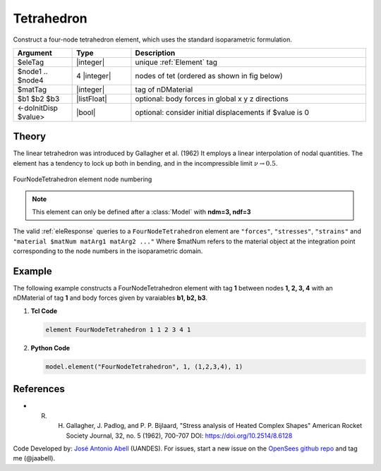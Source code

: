 .. _FourNodeTetrahedron:

Tetrahedron
^^^^^^^^^^^

Construct a four-node tetrahedron element, which uses the standard isoparametric formulation.

.. function:: element FourNodeTetrahedron $eleTag $node1 $node2 $node3 $node4 $matTag <$b1 $b2 $b3> <doInitDisp?>

.. csv-table:: 
   :header: "Argument", "Type", "Description"
   :widths: 10, 10, 40

   $eleTag, |integer|,	unique :ref:`Element` tag
   $node1 .. $node4, 4 |integer|, nodes of tet (ordered as shown in fig below)
   $matTag, |integer|, tag of nDMaterial
   $b1 $b2 $b3, |listFloat|, optional: body forces in global x y z directions
   <-doInitDisp $value>, |bool|, optional: consider initial displacements if $value is 0


Theory
------

The linear tetrahedron was introduced by Gallagher et al. (1962)
It employs a linear interpolation of nodal quantities. 
The element has a tendency to lock up both in bending, and in the incompressible limit :math:`\nu \rightarrow 0.5`. 


.. figure:: figures/FourNodeTetrahedron/FourNodeTetrahedron.png
   :align: center
   :figclass: align-center

   FourNodeTetrahedron element node numbering


.. note::

   This element can only be defined after a :class:`Model` with **ndm=3, ndf=3**


The valid :ref:`eleResponse` queries to a ``FourNodeTetrahedron`` element are ``"forces"``, ``"stresses"``, ``"strains"`` and ``"material $matNum matArg1 matArg2 ..."`` Where $matNum refers to the material object at the integration point corresponding to the node numbers in the isoparametric domain.


Example 
-------

The following example constructs a FourNodeTetrahedron element with tag **1** between nodes **1, 2, 3, 4** with an nDMaterial of tag **1** and body forces given by varaiables **b1, b2, b3**.

1. **Tcl Code**

   .. code-block:: tcl

      element FourNodeTetrahedron 1 1 2 3 4 1

2. **Python Code**

   .. code-block:: python

      model.element("FourNodeTetrahedron", 1, (1,2,3,4), 1)


References 
----------

* R. H. Gallagher, J. Padlog, and P. P. Bijlaard, "Stress analysis of Heated Complex Shapes" American Rocket Society Journal, 32, no. 5 (1962), 700-707 DOI: https://doi.org/10.2514/8.6128

Code Developed by: `José Antonio Abell <www.joseabell.com>`_ (UANDES). For issues, start a new issue on the `OpenSees github repo <https://github.com/OpenSees/OpenSees>`_ and tag me (@jaabell). 

